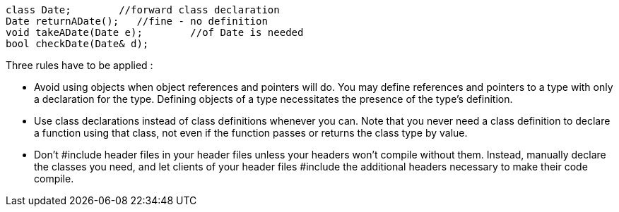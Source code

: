 ----
class Date;        //forward class declaration
Date returnADate();   //fine - no definition
void takeADate(Date e);        //of Date is needed
bool checkDate(Date& d);
----

Three rules have to be applied :

* Avoid using objects when object references and pointers will do.
You may define references and pointers to a type with only a declaration for the type. Defining objects of a type necessitates the presence of the type's definition.

* Use class declarations instead of class definitions whenever you can.
Note that you never need a class definition to declare a function using that class, not even if the function passes or returns the class type by value.

* Don't #include header files in your header files unless your headers won't compile without them.
Instead, manually declare the classes you need, and let clients of your header files #include the additional headers necessary to make their code compile.
